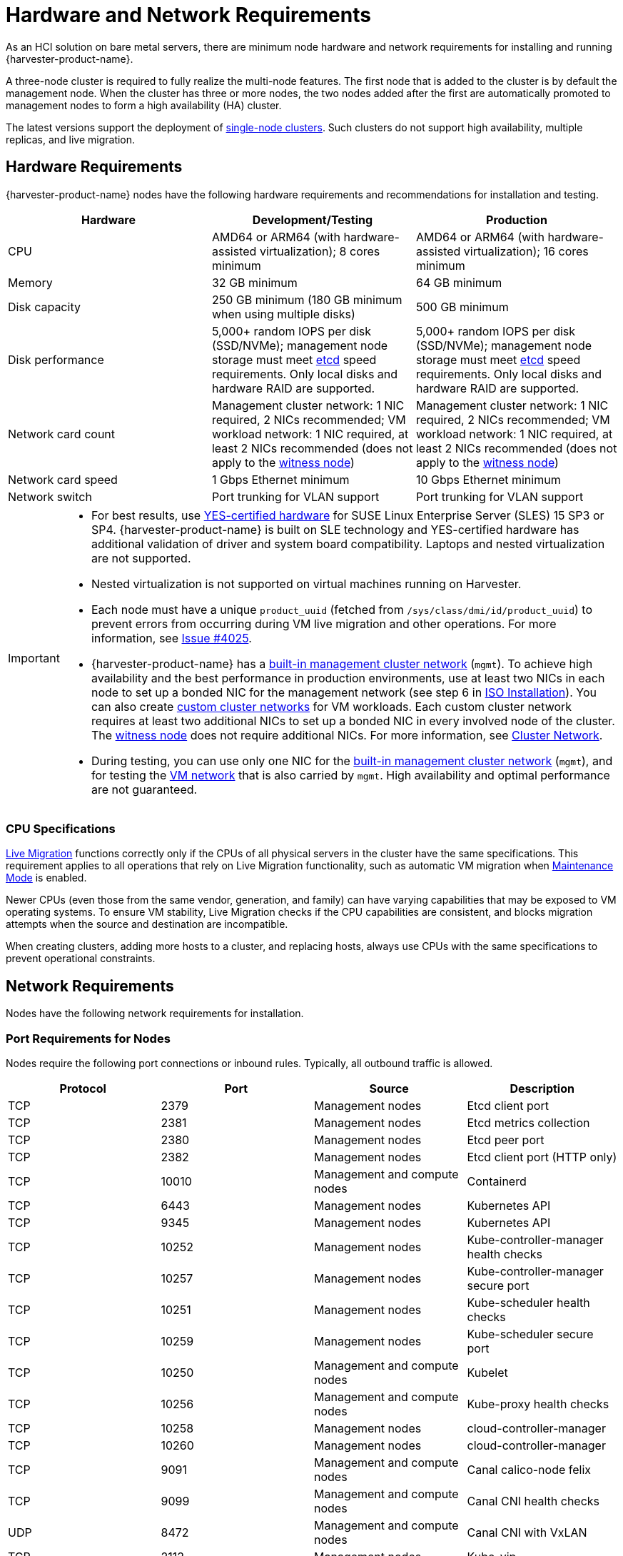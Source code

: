 = Hardware and Network Requirements

As an HCI solution on bare metal servers, there are minimum node hardware and network requirements for installing and running {harvester-product-name}.

A three-node cluster is required to fully realize the multi-node features. The first node that is added to the cluster is by default the management node. When the cluster has three or more nodes, the two nodes added after the first are automatically promoted to management nodes to form a high availability (HA) cluster.

The latest versions support the deployment of xref:./single-node-clusters.adoc[single-node clusters]. Such clusters do not support high availability, multiple replicas, and live migration.

== Hardware Requirements

{harvester-product-name} nodes have the following hardware requirements and recommendations for installation and testing.

|===
| Hardware | Development/Testing | Production

| CPU
| AMD64 or ARM64 (with hardware-assisted virtualization); 8 cores minimum
| AMD64 or ARM64 (with hardware-assisted virtualization); 16 cores minimum

| Memory
| 32 GB minimum
| 64 GB minimum

| Disk capacity
| 250 GB minimum (180 GB minimum when using multiple disks)
| 500 GB minimum

| Disk performance
| 5,000+ random IOPS per disk (SSD/NVMe); management node storage must meet https://www.suse.com/support/kb/doc/?id=000020100[etcd] speed requirements. Only local disks and hardware RAID are supported.
| 5,000+ random IOPS per disk (SSD/NVMe); management node storage must meet https://www.suse.com/support/kb/doc/?id=000020100[etcd] speed requirements. Only local disks and hardware RAID are supported.

| Network card count
| Management cluster network: 1 NIC required, 2 NICs recommended; VM workload network: 1 NIC required, at least 2 NICs recommended (does not apply to the xref:../hosts/witness-node.adoc[witness node])
| Management cluster network: 1 NIC required, 2 NICs recommended; VM workload network: 1 NIC required, at least 2 NICs recommended (does not apply to the xref:../hosts/witness-node.adoc[witness node])

| Network card speed
| 1 Gbps Ethernet minimum
| 10 Gbps Ethernet minimum

| Network switch
| Port trunking for VLAN support
| Port trunking for VLAN support
|===

[IMPORTANT]
====

* For best results, use https://www.suse.com/partners/ihv/yes/[YES-certified hardware] for SUSE Linux Enterprise Server (SLES) 15 SP3 or SP4. {harvester-product-name} is built on SLE technology and YES-certified hardware has additional validation of driver and system board compatibility. Laptops and nested virtualization are not supported.
* Nested virtualization is not supported on virtual machines running on Harvester.
* Each node must have a unique `product_uuid` (fetched from `/sys/class/dmi/id/product_uuid`) to prevent errors from occurring during VM live migration and other operations. For more information, see https://github.com/harvester/harvester/issues/4025[Issue #4025].
* {harvester-product-name} has a xref:../networking/cluster-network.adoc#_built_in_cluster_network[built-in management cluster network] (`mgmt`). To achieve high availability and the best performance in production environments, use at least two NICs in each node to set up a bonded NIC for the management network (see step 6 in xref:../installation-setup/methods/iso-install.adoc#_installation_steps[ISO Installation]). You can also create xref:../networking/cluster-network.adoc#_custom_cluster_network[custom cluster networks] for VM workloads. Each custom cluster network requires at least two additional NICs to set up a bonded NIC in every involved node of the cluster. The xref:../hosts/witness-node.adoc[witness node] does not require additional NICs. For more information, see xref:../networking/cluster-network.adoc#_concepts[Cluster Network].
* During testing, you can use only one NIC for the xref:../networking/cluster-network.adoc#_built_in_cluster_network[built-in management cluster network] (`mgmt`), and for testing the xref:../networking/vm-network.adoc#_create_a_vm_network[VM network] that is also carried by `mgmt`. High availability and optimal performance are not guaranteed.
====


=== CPU Specifications

xref:../virtual-machines/live-migration.adoc[Live Migration] functions correctly only if the CPUs of all physical servers in the cluster have the same specifications. This requirement applies to all operations that rely on Live Migration functionality, such as automatic VM migration when xref:../hosts/hosts.adoc#_node_maintenance[Maintenance Mode] is enabled.

Newer CPUs (even those from the same vendor, generation, and family) can have varying capabilities that may be exposed to VM operating systems. To ensure VM stability, Live Migration checks if the CPU capabilities are consistent, and blocks migration attempts when the source and destination are incompatible.

When creating clusters, adding more hosts to a cluster, and replacing hosts, always use CPUs with the same specifications to prevent operational constraints.

== Network Requirements

Nodes have the following network requirements for installation.

=== Port Requirements for Nodes

Nodes require the following port connections or inbound rules. Typically, all outbound traffic is allowed.

|===
| Protocol | Port | Source | Description

| TCP
| 2379
| Management nodes
| Etcd client port

| TCP
| 2381
| Management nodes
| Etcd metrics collection

| TCP
| 2380
| Management nodes
| Etcd peer port

| TCP
| 2382
| Management nodes
| Etcd client port (HTTP only)

| TCP
| 10010
| Management and compute nodes
| Containerd

| TCP
| 6443
| Management nodes
| Kubernetes API

| TCP
| 9345
| Management nodes
| Kubernetes API

| TCP
| 10252
| Management nodes
| Kube-controller-manager health checks

| TCP
| 10257
| Management nodes
| Kube-controller-manager secure port

| TCP
| 10251
| Management nodes
| Kube-scheduler health checks

| TCP
| 10259
| Management nodes
| Kube-scheduler secure port

| TCP
| 10250
| Management and compute nodes
| Kubelet

| TCP
| 10256
| Management and compute nodes
| Kube-proxy health checks

| TCP
| 10258
| Management nodes
| cloud-controller-manager

| TCP
| 10260
| Management nodes
| cloud-controller-manager

| TCP
| 9091
| Management and compute nodes
| Canal calico-node felix

| TCP
| 9099
| Management and compute nodes
| Canal CNI health checks

| UDP
| 8472
| Management and compute nodes
| Canal CNI with VxLAN

| TCP
| 2112
| Management nodes
| Kube-vip

| TCP
| 6444
| Management and compute nodes
| RKE2 agent

| TCP
| 10246/10247/10248/10249
| Management and compute nodes
| Nginx worker process

| TCP
| 8181
| Management and compute nodes
| Nginx-ingress-controller

| TCP
| 8444
| Management and compute nodes
| Nginx-ingress-controller

| TCP
| 10245
| Management and compute nodes
| Nginx-ingress-controller

| TCP
| 80
| Management and compute nodes
| Nginx

| TCP
| 9796
| Management and compute nodes
| Node-exporter

| TCP
| 30000-32767
| Management and compute nodes
| NodePort port range

| TCP
| 22
| Management and compute nodes
| sshd

| UDP
| 68
| Management and compute nodes
| Wicked

| TCP
| 3260
| Management and compute nodes
| iscsid
|===

=== Port Requirements for Integrating with {rancher-product-name}

If you want to xref:../integrations/rancher/rancher-integration.adoc[integrate with {rancher-product-name}], you need to make sure that all {harvester-product-name} nodes can connect to TCP port *443* of the {rancher-product-name} load balancer.

When provisioning VMs with Kubernetes clusters from {rancher-product-name} into {harvester-product-name}, you need to be able to connect to TCP port *443* of the {rancher-product-name} load balancer. Otherwise, the cluster won't be manageable by {rancher-product-name}. For more information, refer to https://ranchermanager.docs.rancher.com/v2.7/reference-guides/rancher-manager-architecture/communicating-with-downstream-user-clusters[Rancher Architecture].

=== Port Requirements for K3s or RKE/RKE2 Clusters

For the port requirements for guest clusters deployed inside {harvester-product-name} VMs, refer to the following links:

* https://rancher.com/docs/k3s/latest/en/installation/installation-requirements/#networking[K3s Networking]
* https://rancher.com/docs/rke/latest/en/os/#ports[RKE Ports]
* https://docs.rke2.io/install/requirements#networking[RKE2 Networking]

== Time Requirements

A reliable Network Time Protocol (NTP) server is critical for maintaining the correct system time across all nodes in a Kubernetes cluster, especially when running {harvester-product-name}. Kubernetes relies on etcd, a distributed key-value store, which requires precise time synchronization to ensure data consistency and prevent issues with leader election, log replication, and cluster stability.

Ensuring accurate and consistent time across the cluster is essential for reliability, security, and overall system integrity.